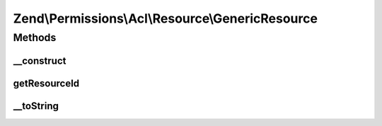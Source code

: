 .. Permissions/Acl/Resource/GenericResource.php generated using docpx on 01/30/13 03:32am


Zend\\Permissions\\Acl\\Resource\\GenericResource
=================================================

Methods
+++++++

__construct
-----------

.. function:: __construct()


    Sets the Resource identifier

    :param string: 



getResourceId
-------------

.. function:: getResourceId()


    Defined by ResourceInterface; returns the Resource identifier

    :rtype: string 



__toString
----------

.. function:: __toString()


    Defined by ResourceInterface; returns the Resource identifier
    Proxies to getResourceId()

    :rtype: string 



